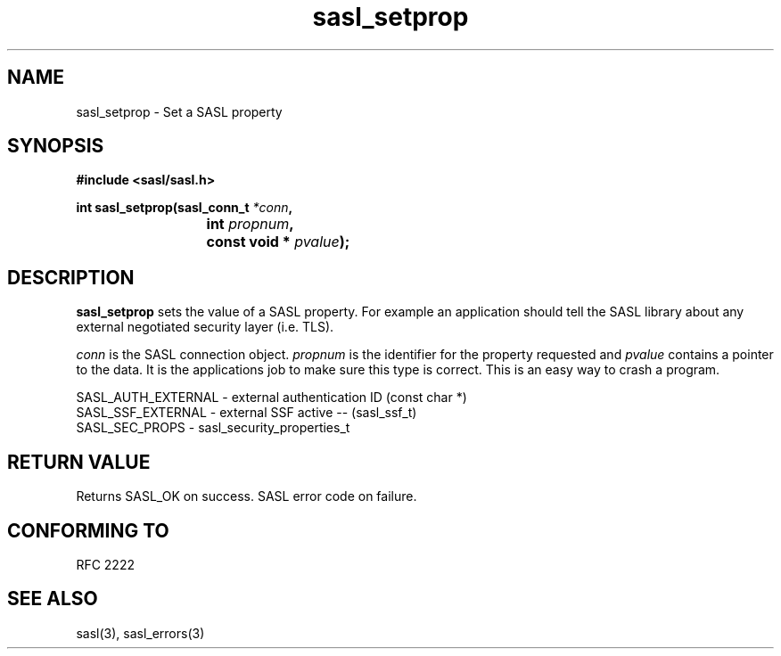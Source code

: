 .\" Hey Emacs! This file is -*- nroff -*- source.
.\"
.\" This manpage is Copyright (C) 1999 Tim Martin
.\"
.\" Permission is granted to make and distribute verbatim copies of this
.\" manual provided the copyright notice and this permission notice are
.\" preserved on all copies.
.\"
.\" Permission is granted to copy and distribute modified versions of this
.\" manual under the conditions for verbatim copying, provided that the
.\" entire resulting derived work is distributed under the terms of a
.\" permission notice identical to this one
.\" 
.\" Formatted or processed versions of this manual, if unaccompanied by
.\" the source, must acknowledge the copyright and authors of this work.
.\"
.\"
.TH sasl_setprop "26 March 2000" SASL "SASL man pages"
.SH NAME
sasl_setprop \- Set a SASL property
.SH SYNOPSIS
.nf
.B #include <sasl/sasl.h>

.sp
.BI "int sasl_setprop(sasl_conn_t " *conn ", "
.BI "			 int " propnum ", " 
.BI "			 const void * " pvalue ");"  

.fi
.SH DESCRIPTION

.B sasl_setprop
sets the value of a SASL property. For example an application should tell the SASL library about any external negotiated security layer (i.e. TLS).

.I conn
is the SASL connection object.
.I propnum
is the identifier for the property requested and
.I pvalue
contains a pointer to the data. It is the applications job to make sure this type is correct. This is an easy way to crash a program.

.nf
SASL_AUTH_EXTERNAL - external authentication ID (const char *)
SASL_SSF_EXTERNAL -  external SSF active -- (sasl_ssf_t)
SASL_SEC_PROPS  -    sasl_security_properties_t 
.fi

.PP

.SH "RETURN VALUE"

Returns SASL_OK on success. SASL error code on failure.

.SH "CONFORMING TO"
RFC 2222
.SH "SEE ALSO"
sasl(3), sasl_errors(3)